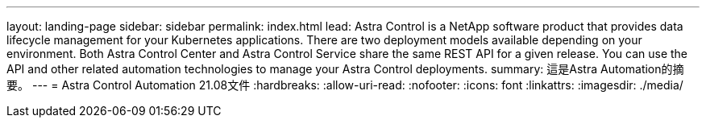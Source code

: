 ---
layout: landing-page 
sidebar: sidebar 
permalink: index.html 
lead: Astra Control is a NetApp software product that provides data lifecycle management for your Kubernetes applications. There are two deployment models available depending on your environment. Both Astra Control Center and Astra Control Service share the same REST API for a given release. You can use the API and other related automation technologies to manage your Astra Control deployments. 
summary: 這是Astra Automation的摘要。 
---
= Astra Control Automation 21.08文件
:hardbreaks:
:allow-uri-read: 
:nofooter: 
:icons: font
:linkattrs: 
:imagesdir: ./media/


